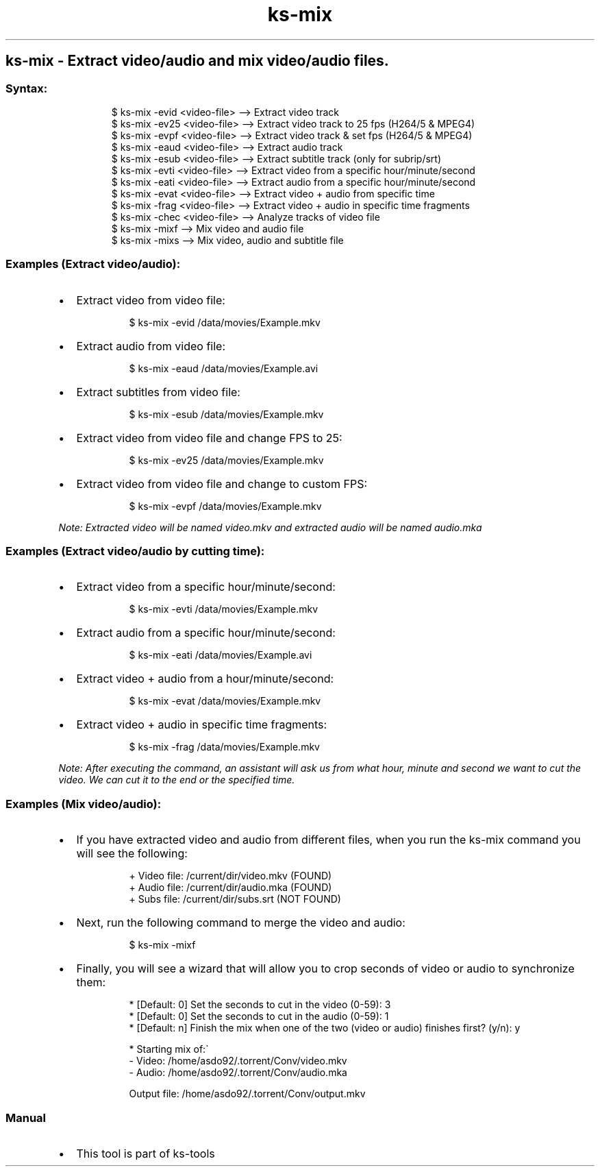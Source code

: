 .\" Automatically generated by Pandoc 3.1.11.1
.\"
.TH "ks-mix" "1" "Oct 05, 2025" "2025-10-05" "Extract video/audio and mix video/audio files"
.SH ks\-mix \- Extract video/audio and mix video/audio files.
.SS Syntax:
.IP
.EX
$ ks\-mix \-evid <video\-file>  \-\-> Extract video track
$ ks\-mix \-ev25 <video\-file>  \-\-> Extract video track to 25 fps (H264/5 & MPEG4)
$ ks\-mix \-evpf <video\-file>  \-\-> Extract video track & set fps (H264/5 & MPEG4)
$ ks\-mix \-eaud <video\-file>  \-\-> Extract audio track
$ ks\-mix \-esub <video\-file>  \-\-> Extract subtitle track (only for subrip/srt)
$ ks\-mix \-evti <video\-file>  \-\-> Extract video from a specific hour/minute/second
$ ks\-mix \-eati <video\-file>  \-\-> Extract audio from a specific hour/minute/second
$ ks\-mix \-evat <video\-file>  \-\-> Extract video + audio from specific time
$ ks\-mix \-frag <video\-file>  \-\-> Extract video + audio in specific time fragments
$ ks\-mix \-chec <video\-file>  \-\-> Analyze tracks of video file
$ ks\-mix \-mixf               \-\-> Mix video and audio file
$ ks\-mix \-mixs               \-\-> Mix video, audio and subtitle file
.EE
.SS Examples (Extract video/audio):
.IP \[bu] 2
Extract video from video file:
.RS 2
.IP
.EX
$ ks\-mix \-evid /data/movies/Example.mkv
.EE
.RE
.IP \[bu] 2
Extract audio from video file:
.RS 2
.IP
.EX
$ ks\-mix \-eaud /data/movies/Example.avi
.EE
.RE
.IP \[bu] 2
Extract subtitles from video file:
.RS 2
.IP
.EX
$ ks\-mix \-esub /data/movies/Example.mkv
.EE
.RE
.IP \[bu] 2
Extract video from video file and change FPS to 25:
.RS 2
.IP
.EX
$ ks\-mix \-ev25 /data/movies/Example.mkv
.EE
.RE
.IP \[bu] 2
Extract video from video file and change to custom FPS:
.RS 2
.IP
.EX
$ ks\-mix \-evpf /data/movies/Example.mkv
.EE
.RE
.PP
\f[I]Note: Extracted video will be named \f[CI]video.mkv\f[I] and
extracted audio will be named \f[CI]audio.mka\f[I]\f[R]
.SS Examples (Extract video/audio by cutting time):
.IP \[bu] 2
Extract video from a specific hour/minute/second:
.RS 2
.IP
.EX
$ ks\-mix \-evti /data/movies/Example.mkv
.EE
.RE
.IP \[bu] 2
Extract audio from a specific hour/minute/second:
.RS 2
.IP
.EX
$ ks\-mix \-eati /data/movies/Example.avi
.EE
.RE
.IP \[bu] 2
Extract video + audio from a hour/minute/second:
.RS 2
.IP
.EX
$ ks\-mix \-evat /data/movies/Example.mkv
.EE
.RE
.IP \[bu] 2
Extract video + audio in specific time fragments:
.RS 2
.IP
.EX
$ ks\-mix \-frag /data/movies/Example.mkv
.EE
.RE
.PP
\f[I]Note: After executing the command, an assistant will ask us from
what hour, minute and second we want to cut the video.
We can cut it to the end or the specified time.\f[R]
.SS Examples (Mix video/audio):
.IP \[bu] 2
If you have extracted video and audio from different files, when you run
the \f[CR]ks\-mix\f[R] command you will see the following:
.RS 2
.IP
.EX
+ Video file: /current/dir/video.mkv (FOUND)
+ Audio file: /current/dir/audio.mka (FOUND)
+ Subs file: /current/dir/subs.srt (NOT FOUND)
.EE
.RE
.IP \[bu] 2
Next, run the following command to merge the video and audio:
.RS 2
.IP
.EX
$ ks\-mix \-mixf
.EE
.RE
.IP \[bu] 2
Finally, you will see a wizard that will allow you to crop seconds of
video or audio to synchronize them:
.RS 2
.IP
.EX
* [Default: 0] Set the seconds to cut in the video (0\-59): 3
* [Default: 0] Set the seconds to cut in the audio (0\-59): 1
* [Default: n] Finish the mix when one of the two (video or audio) finishes first? (y/n): y

* Starting mix of:\[ga]
  \- Video: /home/asdo92/.torrent/Conv/video.mkv
  \- Audio: /home/asdo92/.torrent/Conv/audio.mka

  Output file: /home/asdo92/.torrent/Conv/output.mkv
.EE
.RE
.SS Manual
.IP \[bu] 2
This tool is part of ks-tools
